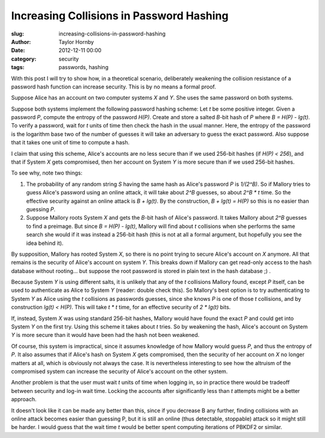 Increasing Collisions in Password Hashing
##########################################
:slug: increasing-collisions-in-password-hashing
:author: Taylor Hornby
:date: 2012-12-11 00:00
:category: security
:tags: passwords, hashing

With this post I will try to show how, in a theoretical scenario, deliberately
weakening the collision resistance of a password hash function can increase
security. This is by no means a formal proof.

Suppose Alice has an account on two computer systems *X* and *Y*. She uses the
same password on both systems.

Suppose both systems implement the following password hashing scheme: Let *t* be
some positive integer. Given a password *P*, compute the entropy of the password
*H(P)*. Create and store a salted *B*-bit hash of *P* where *B = H(P) - lg(t)*.
To verify a password, wait for *t* units of time then check the hash in the
usual manner. Here, the entropy of the password is the logarithm base two of the
number of guesses it will take an adversary to guess the exact password. Also
suppose that it takes one unit of time to compute a hash.

I claim that using this scheme, Alice's accounts are no less secure than if we
used 256-bit hashes (if *H(P) < 256*), and that if System *X* gets compromised,
then her account on System *Y* is more secure than if we used 256-bit hashes.

To see why, note two things:

1. The probability of any random string *S* having the same hash as Alice's
   password *P* is *1/(2^B)*. So if Mallory tries to guess Alice's password
   using an online attack, it will take about *2^B* guesses, so about *2^B * t*
   time. So the effective security against an online attack is *B + lg(t)*. By
   the construction, *B + lg(t) = H(P)* so this is no easier than guessing *P*.

2. Suppose Mallory roots System *X* and gets the *B*-bit hash of Alice's
   password. It takes Mallory about *2^B* guesses to find a preimage. But since
   *B = H(P) - lg(t)*, Mallory will find about *t* collisions when she performs
   the same search she would if it was instead a 256-bit hash (this is not at
   all a formal argument, but hopefully you see the idea behind it).

By supposition, Mallory has rooted System *X*, so there is no point trying to
secure Alice's account on *X* anymore. All that remains is the security of
Alice's account on system *Y*. This breaks down if Mallory can get read-only
access to the hash database without rooting... but suppose the root password is
stored in plain text in the hash database ;) .

Because System *Y* is using different salts, it is unlikely that any of the *t*
collisions Mallory found, except *P* itself, can be used to authenticate as
Alice to System *Y* (reader: double check this). So Mallory's best option is to
try authenticating to System *Y* as Alice using the *t* collisions as passwords
guesses, since she knows *P* is one of those *t* collisions, and by construction
*lg(t) < H(P)*. This will take *t * t* time, for an effective security of *2
* lg(t)* bits.

If, instead, System *X* was using standard 256-bit hashes, Mallory would have
found the exact *P* and could get into System *Y* on the first try. Using this
scheme it takes about *t* tries. So by weakening the hash, Alice's account on
System *Y* is more secure than it would have been had the hash not been
weakened.

Of course, this system is impractical, since it assumes knowledge of how Mallory
would guess *P*, and thus the entropy of *P*. It also assumes that if Alice's
hash on System *X* gets compromised, then the security of her account on *X* no
longer matters at all, which is obviously not always the case. It is
nevertheless interesting to see how the altruism of the compromised system can
increase the security of Alice's account on the other system. 

Another problem is that the user must wait *t* units of time when logging in, so
in practice there would be tradeoff between security and log-in wait time.
Locking the accounts after significantly less than *t* attempts might be
a better approach.

It doesn't look like it can be made any better than this, since if you decrease
B any further, finding collisions with an online attack becomes easier than
guessing P, but it is still an online (thus detectable, stoppable) attack so it
might still be harder. I would guess that the wait time *t* would be better
spent computing iterations of PBKDF2 or similar. 
